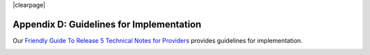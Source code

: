 .. The COUNTER Code of Practice Release 5 © 2017-2021 by COUNTER
   is licensed under CC BY-SA 4.0. To view a copy of this license,
   visit https://creativecommons.org/licenses/by-sa/4.0/

|clearpage|

Appendix D: Guidelines for Implementation
=========================================

Our `Friendly Guide To Release 5 Technical Notes for Providers <https://www.projectcounter.org/wp-content/uploads/2017/07/Tech_Notes_20170710.pdf>`_ provides guidelines for implementation.

.. figure:: ../_static/img/d-tech-notes-cover.jpg
   :target: https://www.projectcounter.org/wp-content/uploads/2017/07/Tech_Notes_20170710.pdf
   :alt: Friendly Guide To Release 5 Technical Notes for Providers
   :align: left
   :width: 200px
